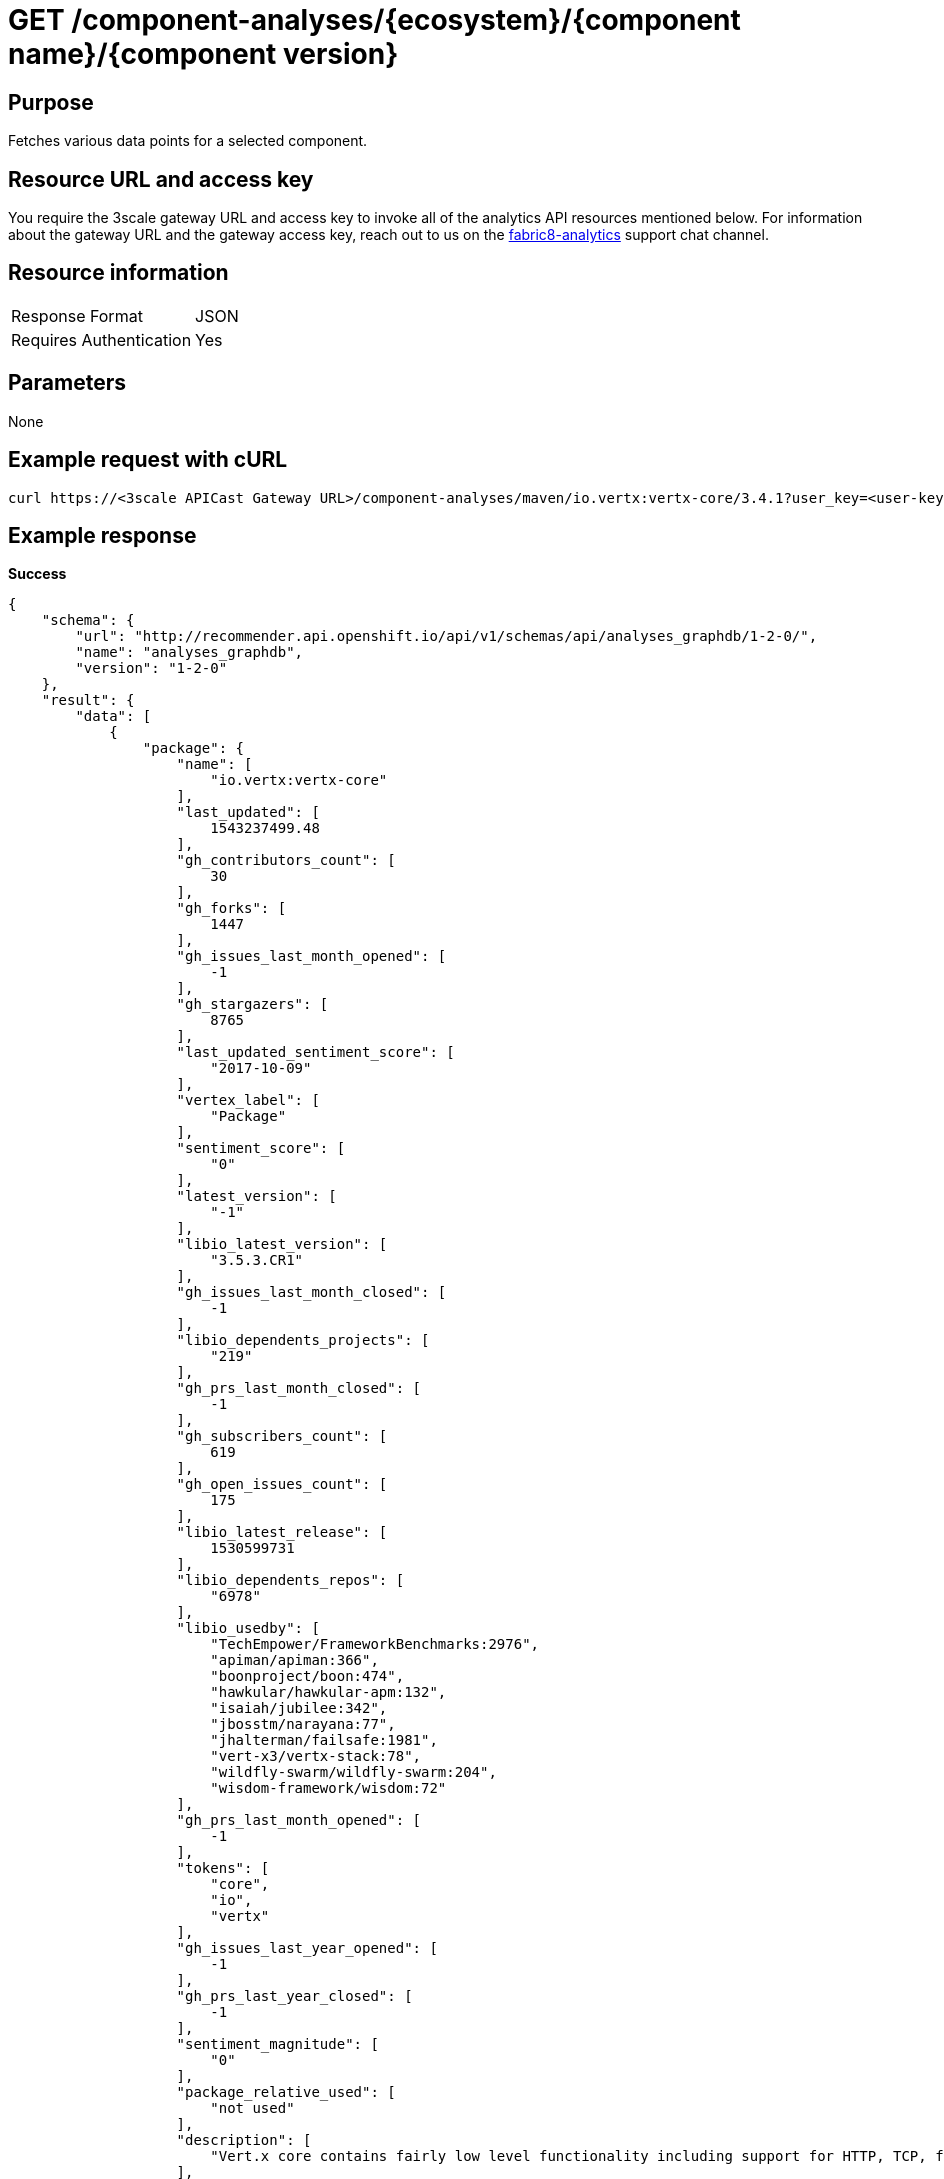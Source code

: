 [id="api_get_component_analyses_response"]
= GET /component-analyses/+{ecosystem}/{component name}/{component version}+


== Purpose

Fetches various data points for a selected component.

== Resource URL and access key

You require the 3scale gateway URL and access key to invoke all of the analytics API resources mentioned below. For information about the gateway URL and the gateway access key, reach out to us on the link:https://chat.openshift.io/developers/channels/fabric8-analytics[fabric8-analytics] support chat channel.

== Resource information

|===
| Response Format         | JSON
| Requires Authentication | Yes
|===

== Parameters

None

== Example request with cURL

----
curl https://<3scale APICast Gateway URL>/component-analyses/maven/io.vertx:vertx-core/3.4.1?user_key=<user-key>
----

== Example response

*Success*

[source,typescript]
----
{
    "schema": {
        "url": "http://recommender.api.openshift.io/api/v1/schemas/api/analyses_graphdb/1-2-0/",
        "name": "analyses_graphdb",
        "version": "1-2-0"
    },
    "result": {
        "data": [
            {
                "package": {
                    "name": [
                        "io.vertx:vertx-core"
                    ],
                    "last_updated": [
                        1543237499.48
                    ],
                    "gh_contributors_count": [
                        30
                    ],
                    "gh_forks": [
                        1447
                    ],
                    "gh_issues_last_month_opened": [
                        -1
                    ],
                    "gh_stargazers": [
                        8765
                    ],
                    "last_updated_sentiment_score": [
                        "2017-10-09"
                    ],
                    "vertex_label": [
                        "Package"
                    ],
                    "sentiment_score": [
                        "0"
                    ],
                    "latest_version": [
                        "-1"
                    ],
                    "libio_latest_version": [
                        "3.5.3.CR1"
                    ],
                    "gh_issues_last_month_closed": [
                        -1
                    ],
                    "libio_dependents_projects": [
                        "219"
                    ],
                    "gh_prs_last_month_closed": [
                        -1
                    ],
                    "gh_subscribers_count": [
                        619
                    ],
                    "gh_open_issues_count": [
                        175
                    ],
                    "libio_latest_release": [
                        1530599731
                    ],
                    "libio_dependents_repos": [
                        "6978"
                    ],
                    "libio_usedby": [
                        "TechEmpower/FrameworkBenchmarks:2976",
                        "apiman/apiman:366",
                        "boonproject/boon:474",
                        "hawkular/hawkular-apm:132",
                        "isaiah/jubilee:342",
                        "jbosstm/narayana:77",
                        "jhalterman/failsafe:1981",
                        "vert-x3/vertx-stack:78",
                        "wildfly-swarm/wildfly-swarm:204",
                        "wisdom-framework/wisdom:72"
                    ],
                    "gh_prs_last_month_opened": [
                        -1
                    ],
                    "tokens": [
                        "core",
                        "io",
                        "vertx"
                    ],
                    "gh_issues_last_year_opened": [
                        -1
                    ],
                    "gh_prs_last_year_closed": [
                        -1
                    ],
                    "sentiment_magnitude": [
                        "0"
                    ],
                    "package_relative_used": [
                        "not used"
                    ],
                    "description": [
                        "Vert.x core contains fairly low level functionality including support for HTTP, TCP, file system access, and various other features. You can use this directly in your own applications, and its used by many of the other components of Vert.x"
                    ],
                    "ecosystem": [
                        "maven"
                    ],
                    "gh_issues_last_year_closed": [
                        -1
                    ],
                    "libio_total_releases": [
                        "55"
                    ],
                    "gh_prs_last_year_opened": [
                        -1
                    ],
                    "package_dependents_count": [
                        -1
                    ]
                },
                "version": {
                    "osio_usage_count": [
                        11
                    ],
                    "version": [
                        "3.4.1"
                    ],
                    "cm_num_files": [
                        441
                    ],
                    "licenses": [
                        "Apache 2.0",
                        "EPL 1.0",
                        "MIT License"
                    ],
                    "pecosystem": [
                        "maven"
                    ],
                    "description": [
                        "Sonatype helps open source projects to set up Maven repositories on https://oss.sonatype.org/"
                    ],
                    "vertex_label": [
                        "Version"
                    ],
                    "relative_used": [
                        ""
                    ],
                    "cm_loc": [
                        80586
                    ],
                    "last_updated": [
                        1536234283.01
                    ],
                    "pname": [
                        "io.vertx:vertx-core"
                    ],
                    "declared_licenses": [
                        "Eclipse Public License - v 1.0",
                        "The Apache Software License, Version 2.0"
                    ],
                    "source_repo": [
                        "maven"
                    ],
                    "dependents_count": [
                        11
                    ],
                    "cm_avg_cyclomatic_complexity": [
                        1.34
                    ],
                    "shipped_as_downstream": [
                        false
                    ]
                }
            }
        ],
        "recommendation": {}
    }
}

----


*Failure*

[source,typescript]
----
401:
{
  "message": "Authentication failed",
  "some_description": "Authentication failed",
  "status": 401

}

----

[source,typescript]
----
404:
{
  "error": "Package maven/io.vertx:vertx-core/3.4.1 is unavailable. The package will be available shortly, please retry after some time."
}

----
